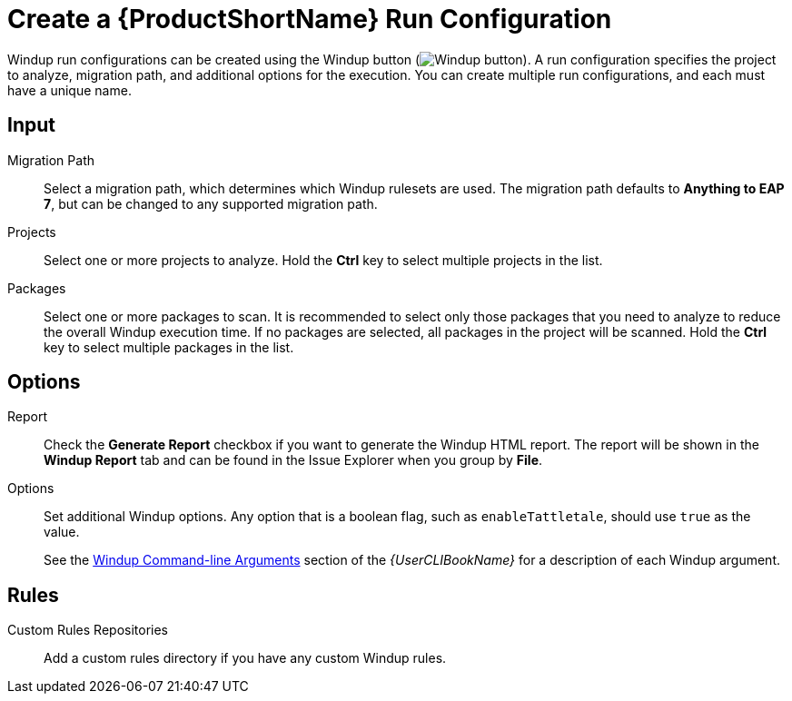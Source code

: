 [[create_run_config]]
= Create a {ProductShortName} Run Configuration

Windup run configurations can be created using the Windup button (image:windup.png[Windup button]). A run configuration specifies the project to analyze, migration path, and additional options for the execution. You can create multiple run configurations, and each must have a unique name.

[discrete]
== Input

Migration Path::
Select a migration path, which determines which Windup rulesets are used. The migration path defaults to *Anything to EAP 7*, but can be changed to any supported migration path.

Projects::
Select one or more projects to analyze. Hold the *Ctrl* key to select multiple projects in the list.

Packages::
Select one or more packages to scan. It is recommended to select only those packages that you need to analyze to reduce the overall Windup execution time. If no packages are selected, all packages in the project will be scanned. Hold the *Ctrl* key to select multiple packages in the list.

[discrete]
== Options

Report::
Check the *Generate Report* checkbox if you want to generate the Windup HTML report. The report will be shown in the *Windup Report* tab and can be found in the Issue Explorer when you group by *File*.

Options::
Set additional Windup options. Any option that is a boolean flag, such as `enableTattletale`, should use `true` as the value.
+
See the link:{ProductDocUserGuideURL}#command_line_arguments[Windup Command-line Arguments] section of the _{UserCLIBookName}_ for a description of each Windup argument.

[discrete]
== Rules

Custom Rules Repositories::
Add a custom rules directory if you have any custom Windup rules.
